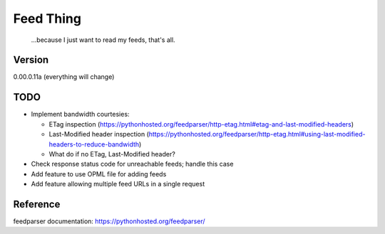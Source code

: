 Feed Thing
==========

    ...because I just want to read my feeds, that's all.

Version
~~~~~~~

0.00.0.11a (everything will change)

TODO
~~~~

- Implement bandwidth courtesies:

  - ETag inspection (https://pythonhosted.org/feedparser/http-etag.html#etag-and-last-modified-headers)
  - Last-Modified header inspection (https://pythonhosted.org/feedparser/http-etag.html#using-last-modified-headers-to-reduce-bandwidth)
  - What do if no ETag, Last-Modified header?

- Check response status code for unreachable feeds; handle this case
- Add feature to use OPML file for adding feeds
- Add feature allowing multiple feed URLs in a single request


Reference
~~~~~~~~~

feedparser documentation: https://pythonhosted.org/feedparser/
